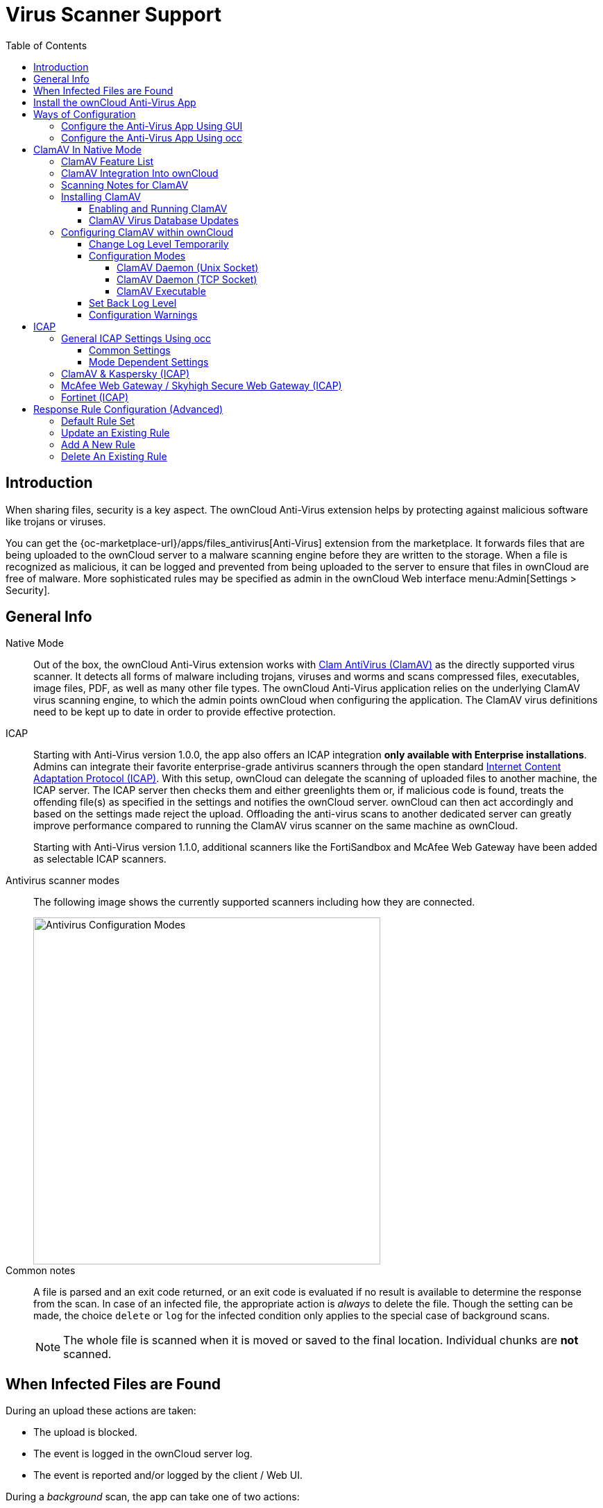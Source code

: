 = Virus Scanner Support
:toc: right
:toclevels: 4
:page-aliases: configuration/server/antivirus_configuration.adoc
:clamav-url: http://www.clamav.net/index.html
:icap-url: https://tools.ietf.org/html/rfc3507
:c-icap-url: https://sourceforge.net/p/c-icap/wiki/configcicap/
:kasperski-scanengine-url: https://support.kaspersky.com/ScanEngine/1.0/en-US/179682.htm
:kaspersky-icap-url: https://support.kaspersky.com/ScanEngine/1.0/en-US/179708.htm
:mcaffee-demo-url: https://www.skyhighsecurity.com/en-us/products/secure-web-gateway.html
:fortinetsandbox-url: https://www.fortinet.com/de/products/sandbox/fortisandbox

:description: When sharing files, security is a key aspect. The ownCloud Anti-Virus extension helps by protecting against malicious software like trojans or viruses. 

== Introduction

{description}

You can get the {oc-marketplace-url}/apps/files_antivirus[Anti-Virus] extension from the marketplace. It forwards files that are being uploaded to the ownCloud server to a  malware scanning engine before they are written to the storage. When a file is recognized as malicious, it can be logged and prevented from being uploaded to the server to ensure that files in ownCloud are free of malware. More sophisticated rules may be specified as admin in the ownCloud Web interface menu:Admin[Settings > Security].


== General Info

Native Mode::
Out of the box, the ownCloud Anti-Virus extension works with {clamav-url}[Clam AntiVirus (ClamAV)] as the directly supported virus scanner. It detects all forms of malware including trojans, viruses and worms and scans compressed files, executables, image files, PDF, as well as many other file types. The ownCloud Anti-Virus application relies on the underlying ClamAV virus scanning engine, to which the admin points ownCloud when configuring the application. The ClamAV virus definitions need to be kept up to date in order to provide effective protection.

ICAP::
Starting with Anti-Virus version 1.0.0, the app also offers an ICAP integration *only available with Enterprise installations*. Admins can integrate their favorite enterprise-grade antivirus scanners through the open standard {icap-url}[Internet Content Adaptation Protocol (ICAP)]. With this setup, ownCloud can delegate the scanning of uploaded files to another machine, the ICAP server. The ICAP server then checks them and either greenlights them or, if malicious code is found, treats the offending file(s) as specified in the settings and notifies the ownCloud server. ownCloud can then act accordingly and based on the settings made reject the upload. Offloading the anti-virus scans to another dedicated server can greatly improve performance compared to running the ClamAV virus scanner on the same machine as ownCloud.
+
Starting with Anti-Virus version 1.1.0, additional scanners like the FortiSandbox and McAfee Web Gateway have been added as selectable ICAP scanners.

Antivirus scanner modes::
The following image shows the currently supported scanners including how they are connected.
+
image::configuration/server/virus-scanner-support/av_modes.png[Antivirus Configuration Modes,width=500]

Common notes::
A file is parsed and an exit code returned, or an exit code is evaluated if no result is available to determine the response from the scan. In case of an infected file, the appropriate action is _always_ to delete the file. Though the setting can be made, the choice `delete` or `log` for the infected condition only applies to the special case of background scans.
+
NOTE: The whole file is scanned when it is moved or saved to the final location. Individual chunks are *not* scanned.

== When Infected Files are Found

During an upload these actions are taken:

* The upload is blocked.
* The event is logged in the ownCloud server log.
* The event is reported and/or logged by the client / Web UI.

During a _background_ scan, the app can take one of two actions:

* **Log Only**: Log the event.
* **Delete file**: Delete the detected file.

Set btn:[When infected files were found during a background scan] to the value that suits your needs.

== Install the ownCloud Anti-Virus App

. The Anti-Virus app needs to be installed from the ownCloud Market (it's available in the  _"Security"_ category) and then as admin enabled in ownCloud under menu:Settings[Admin > Apps].
+
image::configuration/server/virus-scanner-support/antivirus-app.png[Anti-Virus App,width=500]

. To install the app via the occ command, execute:
+
[source,bash,subs="attributes+"]
----
{occ-command-example-prefix} market:install files_antivirus
----
+
and enable it with the following occ command:
+
[source,bash,subs="attributes+"]
----
{occ-command-example-prefix} app:enable files_antivirus
----

== Ways of Configuration

=== Configure the Anti-Virus App Using GUI

Navigate to menu:Settings[Admin > Security], where you'll find the "**Antivirus Configuration**" panel to configure the Anti-Virus app via the GUI.

=== Configure the Anti-Virus App Using occ

All of the configuration settings for the Anti-Virus app are configurable by passing the relevant key and value to the `occ config:app:set files_antivirus` command. For example:

[source,bash,subs="attributes+"]
----
{occ-command-example-prefix} config:app:set files_antivirus \
    av_socket --value="/var/run/clamav/clamd.ctl"
----

To get a current option, run for example:

[source,bash,subs="attributes+"]
----
{occ-command-example-prefix} config:app:get files_antivirus \
    av_socket
----

[caption=]
.Available configuration settings, availability is _av_mode_ dependent
[cols="23%,45%,15%",options="header"]
|===
| Setting
| Description
| Default

| `av_cmd_options`
| Extra command-line options (comma-separated) to pass to ClamAV.
|

| `av_host`
| The host name or IP address of the antivirus server.
|

| `av_infected_action`
| The action to take when infected files were found during a background scan. +
It can be set to  `only_log` or `delete`.
| `only_log`

| `av_max_file_size`
| The maximum file size limit; +
`-1` means no limit.
| `-1`

| `av_mode`
a| The Anti-Virus binary operating mode. +
It can be set to one of the following options:

* Native Mode
** `daemon`, ClamAV Daemon (TCP Socket)
** `socket`, ClamAV Daemon (Unix Socket)
** `executable`, ClamAV Executable
* ICAP
** `icap`, ClamAV & Kaspersky (ICAP)
** `fortinet`, Fortinet (ICAP)
** `mawgw`, MacAfee Webgateway / Skyhigh Secure Webgateway (ICAP)
| `executable`

| `av_request_service`
a| ICAP request service, dependent on the ICAP mode

* `avscan` for ClamAV,
* `req` for Kaspersky ScanEngine,
* `respmod` for Fortinet and McAfee Webgateway/ Skyhigh Secure Webgateway.
|

| `av_response_header`
a| ICAP response header holding the virus information,
dependent on the ICAP mode

* `X-Virus-ID` or +
`X-Infection-Found` for ClamAV and Kaspersky ScanEngine,
* `X-Virus-Name` for McAfee Webgateway / Skyhigh Secure Webgateway,
* `X-Virus-ID` for Fortinet.
|

| `av_path`
| The path to the `clamscan` executable.
| `/usr/bin/clamscan`

| `av_port`
| The port number of the antivirus server. +
Allowed values are `1 - 65535`.
|

| `av_scan_background`
| Should scans run in the background?
| `true`

| `av_socket`
| The name of ClamAV's UNIX socket file.
| `/var/run/clamav/clamd.ctl`

| `av_stream_max_length`
a| The maximum stream length that ClamAV will accept in bytes ^(*)^.
| `26214400`
|===

(*) ... The `Stream Length` value sets the number of bytes to read in one pass and defaults to 26214400 bytes (twenty-six megabytes). This value should be no larger than the PHP `memory_limit` settings or physical memory if `memory_limit` is set to -1 (no limit).

== ClamAV In Native Mode

=== ClamAV Feature List

* Operates on all major operating systems, including _Windows_, _Linux_, and _macOS_.
* Detects all forms of malware including _Trojan horses_, _viruses_, and _worms_.
* Scans _compressed files_, _executables_, _image files_, _Flash_, _PDF_, as well as many others.

What's more, ClamAV's Freshclam daemon automatically updates its malware signature database at scheduled intervals.

=== ClamAV Integration Into ownCloud

ownCloud integrates with ClamAV natively in several ways, see xref:configuration-modes[Configuration Modes].

[NOTE]
====
* Scanner exit status rules are used to handle errors when ClamAV is run in CLI mode.
* Scanner output rules are used in daemon/socket mode only.
====

=== Scanning Notes for ClamAV

. Files are checked when they are uploaded or updated and before they are downloaded.
. ownCloud does not maintain a cache of previously scanned files.
. If the app is either not configured or is misconfigured, then it rejects file uploads.
. If ClamAV is unavailable, then the app rejects file uploads.
. A file size limit applies both to background scans and to file uploads.
. After installing ClamAV and the related tools, you will have two configuration files: `/etc/freshclam.conf` and `/etc/clamd.d/scan.conf`.
. We recommend that you enable verbose logging in both `clamd.conf` and `freshclam.conf` initially, to verify correct operation of both.

=== Installing ClamAV

Install ClamAV on Ubuntu with the following command:

[source,bash]
----
sudo apt install clamav clamav-daemon
----

This automatically creates the default configuration files and launches the `clamd` and `freshclam` daemons.

==== Enabling and Running ClamAV

Enable and start the `clamd` service with following commands.

[source,bash]
----
sudo systemctl daemon-reload
sudo systemctl enable clamav-daemon.service
sudo systemctl start clamav-daemon.service
----

When successful, an output similar to the following should appear on the terminal:

[source,plainetxt]
----
Synchronizing state of clamav-daemon.service with SysV service script with
/lib/systemd/systemd-sysv-install.
Executing: /lib/systemd/systemd-sysv-install enable clamav-daemon
----

==== ClamAV Virus Database Updates

. You can manually start the updating process with this command:
+
[source,bash]
----
sudo freshclam
----
+
You should update manually at least once before using ClamAV within ownCloud. The initial update can take several minutes. In case of persisting issues running `freshclam`, you can gently end the process with the following command:
+
[source,bash]
----
sudo pkill -15 -x freshclam
----
+
and retry manually updating again.

. To automate the update process, run this cron entry for example.
+
[source,plaintext]
----
# m   h  dom mon dow  command
47  *  *  *  *  /usr/bin/freshclam --quiet
----
+
NOTE: Avoid any multiples of 10 to better distribute the load on the ClamAV virus pattern servers. This can reduce the load on the servers and therefore update times.

=== Configuring ClamAV within ownCloud

IMPORTANT: If the app is enabled but either not or incorrectly configured, it will *strictly reject all uploads* for the whole instance!

ClamAV can be configured in the following two ways:

. xref:configure-clamav-using-the-av-configuration-panel[By using the Antivirus Configuration panel]
. xref:configure-clamav-using-occ[By using the `occ config:app` command set.]

==== Change Log Level Temporarily

Once ClamAV is installed, select menu:Settings[General (Admin)] and, in the "*Log*" section, temporarily set btn:[Log level] to "_Everything (fatal issues, errors, warnings, info, debug)_".

image::configuration/server/virus-scanner-support/antivirus-logging.png[Setting loglevels]

==== Configuration Modes

ClamAV runs in one of three modes:

* xref:daemon-socket-same-server[ClamAV Daemon (Unix Socket)]
* xref:daemon-different-server[ClamAV Daemon (TCP Socket)]
* xref:executable[ClamAV Executable]

[TIP]
====
In both daemon modes, background scans are enabled by default. If you want to disable them, run the command:
[source,bash,subs="attributes+"]
----
{occ-command-example-prefix} config:app:set files_antivirus av_scan_background --value 'false'
----
====

[[daemon-socket-same-server]]
===== ClamAV Daemon (Unix Socket)

In _ClamAV Daemon (Unix Socket)_ mode, ClamAV runs in the background on the *same* server as the ownCloud installation, or the socket can be made available via a share mount. When there is no activity, `clamd` places a minimal load on your system. Consider that high CPU usage can occur when users upload large volumes of files.

IMPORTANT: You must run `freshclam` at least once for ClamAV to generate the socket.

image::configuration/server/virus-scanner-support/clamav_daemon_socket.png[ClamAV Deamon TCP,width=500]

. Set btn:[Mode] to "*ClamAV Daemon (Unix Socket)*". ownCloud should detect your `clamd` socket and fill in the "*Socket*" field. This is the `LocalSocket` option in `clamd.conf`.
+
You can run `ss` (a utility to investigate sockets) to verify it, as in the example below:
+
[source,bash]
----
sudo ss -a | grep -iq clamav && echo "ClamAV is running"
----
+
[TIP]
====
If you don't have `ss` installed, you may have `netstat` installed. If so, you can run the following to check if ClamAV is running:
[source,bash]
----
netstat -a | grep -q clam && echo "ClamAV is running"
----
====

. When infected files were found during a background scan, you have the choice of either:
+
* Logging any alerts without deleting the files
* Immediately deleting infected files

[[daemon-different-server]]
===== ClamAV Daemon (TCP Socket)

In _ClamAV Daemon (TCP Socket)_ mode, ClamAV can run on a different server. This is a good option to reduce load on the ownCloud servers when high network bandwidth is available and many concurrent uploads happen.

image::configuration/server/virus-scanner-support/clamav_daemon_tcp.png[ClamAV Deamon TCP,width=500]

. Set btn:[Mode] to "*ClamAV Daemon (TCP Socket)*".
. Set btn:[Host] to the host name or IP address of the remote server running ClamAV, and set btn:[Port] to the server's port number.
+
TIP: The port number is the value of `TCPSocket` in `/etc/clamav/clamd.conf`.

[[executable]]
===== ClamAV Executable

In _ClamAV Executable_ mode, ClamAV runs on the *same* server as the ownCloud installation, with the `clamscan` command running only when a file is uploaded.

TIP: `clamscan` can respond slower and may not always be reliable for on-demand usage; it is better to use one of the daemon modes.

image::configuration/server/virus-scanner-support/clamav_executable.png[ClamAV Executable,width=500]

The image shows a command line option `--allmatch=yes` (continue scanning within the file after finding a match) which is not necessary to be set and just used here for demonstration purposes of the field.

NOTE: Starting with ownCloud Anti-Virus version 1.0.0, the path to `clamscan` and the command line options are set via a config.php entry and are read-only in the user interface. Refer to the xref:configuration/server/config_apps_sample_php_parameters.adoc[config.php parameters for apps] for more details.

NOTE: If you had configured the path and command line options before via the user interface, the values are being migrated from the database to config.php automatically. Check the settings in config.php for their presence after upgrading.

. Set btn:[Mode] to "*ClamAV Executable*".
. Set btn:[Path to clamscan] to the path of `clamscan`, which is the interactive ClamAV scanning command, on your server. To find the exact path, run
+
[source,bash]
----
which clamscan
----

==== Set Back Log Level

When you are satisfied with how ClamAV is operating, you might want to go back and change all of your logging to less verbose levels.

==== Configuration Warnings

The Anti-Virus App shows one of three warnings if it is misconfigured or ClamAV is not available. You can see an example of all three below.

image::configuration/server/virus-scanner-support/anti-virus-message-host-connection-problem.png[Configuration error message: 'Antivirus app is misconfigured or antivirus inaccessible. Could not connect to host 'localhost' on port 999'.]

image::configuration/server/virus-scanner-support/anti-virus-message-misconfiguration-problem.png[Configuration error message: 'Antivirus app is misconfigured or antivirus inaccessible. The antivirus executable could not be found at path '/usr/bin/clamsfcan''.]

image::configuration/server/virus-scanner-support/anti-virus-message-socket-connection-problem.png[Configuration error message: 'Antivirus app is misconfigured or antivirus inaccessible. Could not connect to socket ´/var/run/clamav/cslamd-socket´: No such file or directory (code 2)'.]

== ICAP

{icap-url}[ICAP] is an open standard supported by many antivirus products. With the release of the _Anti-Virus_ app 1.0.0, other virus scanners beside ClamAV can be used via ICAP if you are running it on an ownCloud Enterprise Edition.

Currently the only tested and supported virus scanners are:

* ClamAV,
* Kaspersky ScanEngine,
* FortiSandbox and
* McAfee Web Gateway / Skyhigh Secure Web Gateway.

Due to the wide distribution of the ICAP standard, more products can be implemented on request. The use of ICAP requires an enterprise license. The functionality can be tested without a license with a grace period of 24 hours.

NOTE: Either saving a setting using ICAP via the GUI or using the occ command and set the `av_mode` to one of the ICAP modes triggers a grace period of 24 hours if you don't have an Enterprise license but want to test ICAP.

Depending on your ICAP server, select one of the following example configurations.

* xref:clamav-kaspersky-icap[ClamAV & Kaspersky (ICAP)]
* xref:fortinet-icap[Fortinet (ICAP)]
* xref:mcafee-webgateway-skyhigh-secure-webgateway-icap[McAfee Web Gateway / Skyhigh Secure Web Gateway (ICAP)]

=== General ICAP Settings Using occ

==== Common Settings

Use the following occ commands to set configurations based on your environment:

. Set the IP address of your anti-virus server:
+
[source,bash,subs="attributes+"]
----
{occ-command-example-prefix} config:app:set files_antivirus \
    av_host --value="172.17.0.3"
----

. Specify the port of the anti-virus server:
+
[source,bash,subs="attributes+"]
----
{occ-command-example-prefix} config:app:set files_antivirus \
    av_port --value="1344"
----

. Enable background scans:
+
[source,bash,subs="attributes+"]
----
{occ-command-example-prefix} config:app:set files_antivirus \
    av_scan_background --value="true"
----

. Specify what to do with the offending file:
+
[source,bash,subs="attributes+"]
----
{occ-command-example-prefix} config:app:set files_antivirus \
    av_infected_action --value="delete"
----
+
Possible values are `delete` and `only_log`.
+
Note that this setting is only used when `av_scan_background` is set to `true`.

==== Mode Dependent Settings

The following settings are just examples and must be adjusted for the scanner you use. For possible values see xref:configure-the-antivirus-app-using-occ[Configure the Anti-Virus App Using occ]

. Set the ICAP mode:
+
[source,bash,subs="attributes+"]
----
{occ-command-example-prefix} config:app:set files_antivirus \
    av_mode --value="icap"
----

. Set the request service:
+
[source,bash,subs="attributes+"]
----
{occ-command-example-prefix} config:app:set files_antivirus \
    av_request_service --value="avscan"
----

. Set the response header:
+
[source,bash,subs="attributes+"]
----
{occ-command-example-prefix} config:app:set files_antivirus \
    av_response_header --value="X-Infection-Found"
----

=== ClamAV & Kaspersky (ICAP)

If you decide to use ClamAV, you must first install and configure {c-icap-url}[c-icap on sourceforge]. With regard to selecting ClamAV in their configuration, see the section: https://sourceforge.net/p/c-icap/wiki/ModulesConfiguration/[ModulesConfiguration].

. Install ClamAV based on the instructions at the beginning of this document and `c-icap` as referenced above.

. Select btn:[ClamAV & Kaspersky (ICAP)] from the drop-down menu in the Anti-Virus app:
+
image::configuration/server/virus-scanner-support/icap_clamav.png[ClamAV & Kasperski (ICAP)],width=500]

NOTE: The older versions of Kaspersky’s KAV did not send back the virus/infection name in an ICAP header. Starting with KAV v2.0.0, the header to transport the virus can be configured. Default: No header is sent. For more configuration details see {kaspersky-icap-url}[Using Kaspersky Scan Engine in ICAP mode].

// note that the original document regarding "VirusNameICAPHeader" https://support.kaspersky.com/ScanEngine/1.0/en-US/201214.htm is not available anymore (404, no cache entry) and no appropriate replacement has been found. the link above is the best possible alternative.

=== McAfee Web Gateway / Skyhigh Secure Web Gateway (ICAP)

Follow the procedure below to configure ownCloud for the McAfee Web Gateway 10.x and higher in ICAP Mode.

. Install McAfee Web Gateway based on their instructions.

. Select btn:[McAfee Web Gateway / Skyhigh Secure Web Gateway (ICAP)] from the drop-down menu in the Anti-Virus app.
+
image::configuration/server/virus-scanner-support/icap_mcafee.png[McAfee Web Gateway / Skyhigh Secure Web Gateway (ICAP)],width=500]

NOTE: McAfee provides demo versions with limited runtime for evaluation purposes. Have a look at the {mcaffee-demo-url}[McAfee Web page] for the Web Gateway.

=== Fortinet (ICAP)

. Install FortiSandbox based on their instructions.

. Select btn:[Fortinet] from the drop-down menu in the Anti-Virus app.
+
image::configuration/server/virus-scanner-support/icap_mcafee.png[McAfee Web Gateway / Skyhigh Secure Web Gateway (ICAP)],width=500]

NOTE: Fortinet provides some demo versions of the FortiSandbox. Have a look at their {fortinetsandbox-url}[product page] for more information.

== Response Rule Configuration (Advanced)

CAUTION: Do not change the rules hidden under btn:[Advanced] unless you know exactly what you're doing. The defaults should work best. If you have special requirements, contact us at consulting@owncloud.com.

ownCloud provides the ability to customize how it reacts to the response given by an antivirus scan.
To do so, under menu:Admin[Security (Admin)] click btn:[Advanced], which you can see in the screenshot below, you can view and change the existing rules.
You can also add new ones.

image::configuration/server/virus-scanner-support/anti-virus-configuration-rules.png[image]

Rules can match on either an exit status (e.g., 0, 1, or 40) or a pattern in the string returned from ClamAV (e.g., `/.\*: (.\*) FOUND$/`).

Here are some points to bear in mind about rules:

* Scanner exit status rules are used to handle errors when ClamAV is run in CLI mode, while
* Scanner output rules are used in daemon/socket mode.
* Daemon output is parsed by regexp.
* In case there are no matching rules, the status is: `Unknown`, and a warning will be logged.

=== Default Rule Set

[caption=]
.The default rule set for ClamAV is populated automatically with the following rules:
[cols="20%,45%,15%",options="header",]
|===
| Exit Status or Signature
| Description
| Marks File As

| 0
|
| Clean

| 1
|
| Infected

| 40
| Unknown option passed
| Unchecked

| 50
| Database initialization error
| Unchecked

| 52
| Not supported file type
| Unchecked

| 53
| Can't open directory
| Unchecked

| 54
| Can't open file
| Unchecked

| 55
| Error reading file
| Unchecked

| 56
| Can't stat input file
| Unchecked

| 57
| Can't get absolute path name of current working directory
| Unchecked

| 58
| I/O error
| Unchecked

| 62
| Can't initialize logger
| Unchecked

| 63
| Can't create temporary files/directories
| Unchecked

| 64
| Can't write to temporary directory
| Unchecked

| 70
| Can't allocate memory (calloc)
| Unchecked

| 71
| Can't allocate memory (malloc)
| Unchecked

| /.*: OK$/
|
| Clean

| /.\*: (.*) FOUND$/
|
| Infected

| /.\*: (.*) ERROR$/
|
| Unchecked
|===

The rules are always checked in the following order:

. Infected
. Error
. Clean

In case there are no matching rules, the status would be `Unknown` and a warning would be logged.

=== Update an Existing Rule

. You can change the rules to either match an exit status or the scanner's output.
** To match on an exit status, change the
* btn:[Match by] dropdown list to btn:[Scanner exit status] and
* in the "**Scanner exit status or signature to search**" field, add the status code to match on.
** To match on the scanner's output, change the
* btn:[Match by] dropdown list to btn:[Scanner output] and
* in the btn:[Scanner exit status or signature to search] field, add the regular expression to match against the scanner's output.

. Then, while not mandatory, add a description of what the status or scan output means. After that, set what ownCloud should do when the exit status or regular expression you set matches the value returned by ClamAV. To do so, change the value of the dropdown in the btn:[Mark as] column.
+
[caption=]
.The dropdown supports the following three options:
[width="50%",cols="20%,60%",options="header",]
|===
| Option
| Description

| Clean
| The file is clean and contains no viruses

| Infected
| The file contains a virus

| Unchecked
| No action should be taken
|===

With all these changes made, click the [pass:[&#10003;]] on the left-hand side of the btn:[Match by] column, to confirm the change to the rule.

=== Add A New Rule

To add a new rule, click the button marked btn:[Add a rule] at the bottom left of the rules table.
Then follow the process outlined in xref:update-an-existing-rule[Update An Existing Rule].

=== Delete An Existing Rule

To delete an existing rule, click the btn:[rubbish bin] icon on the far right-hand side of the rule that you want to delete.

